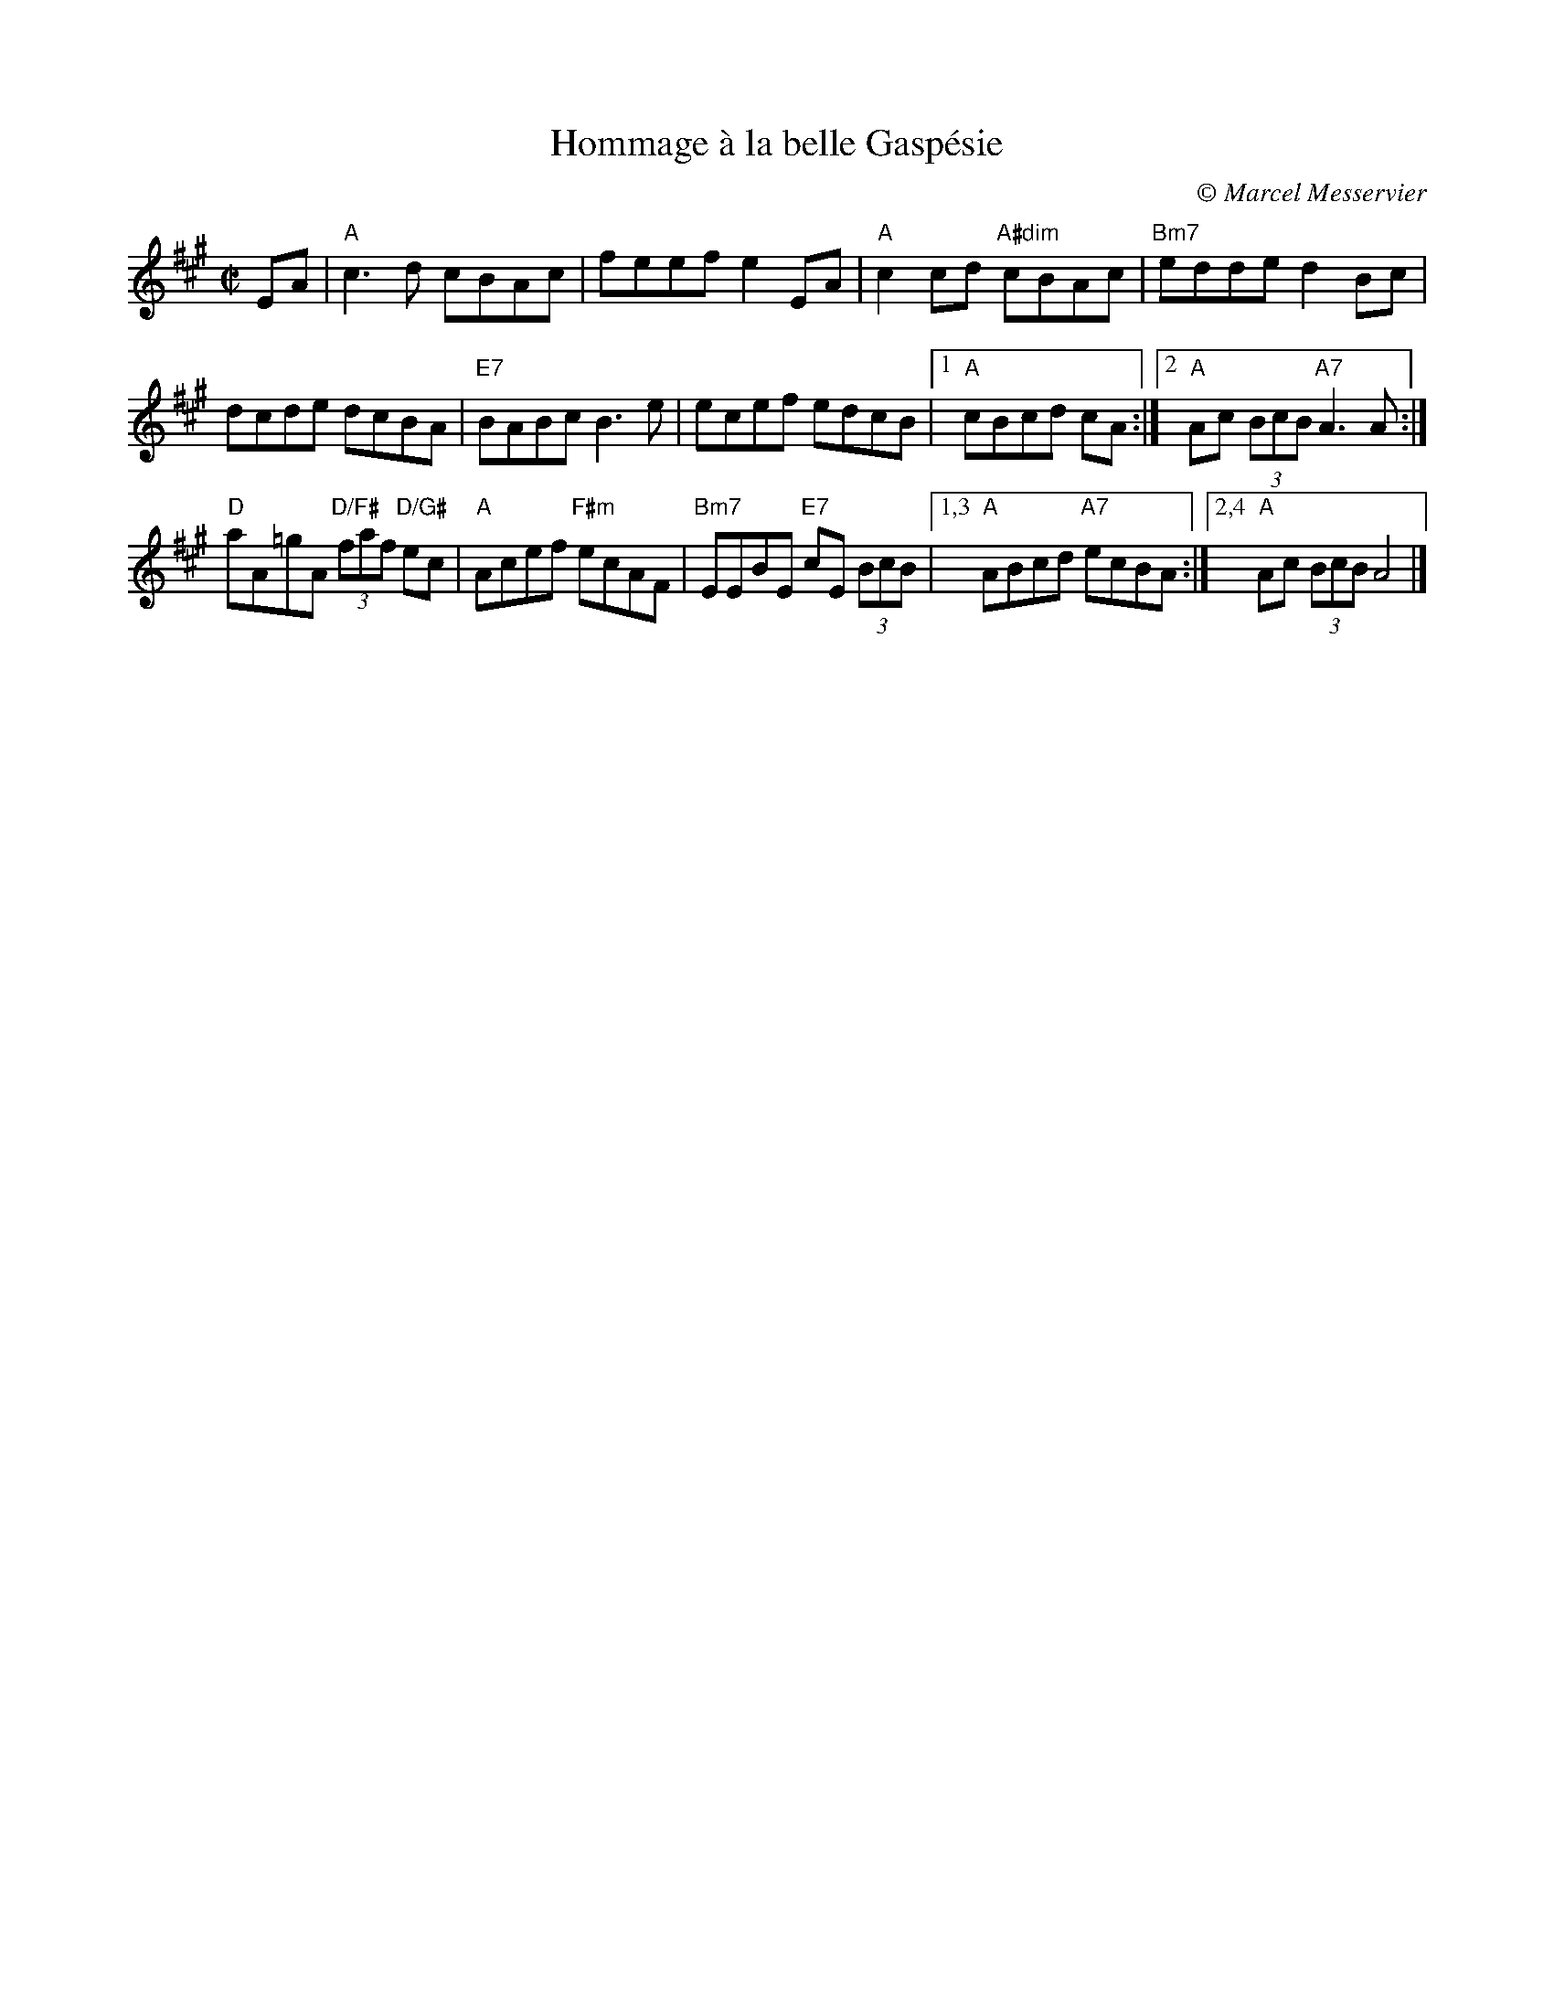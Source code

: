 X:1
T:Hommage \`a la belle Gasp\'esie
C:\251 Marcel Messervier
M:C|
L:1/8
K:A
EA |\
"A"c3d cBAc | feef e2EA | "A"c2cd "A#dim"cBAc | "Bm7"edde d2Bc |
dcde dcBA | "E7"BABc B3e | ecef edcB |[1 "A"cBcd cA :|[2 "A"Ac (3BcB "A7"A3A :|
"D"aA=gA "D/F#"(3faf "D/G#"ec | "A"Acef "F#m"ecAF |\
"Bm7"EEBE "E7"cE (3BcB |[1,3 "A"ABcd "A7"ecBA :|[2,4 "A"Ac (3BcB A4 |]
